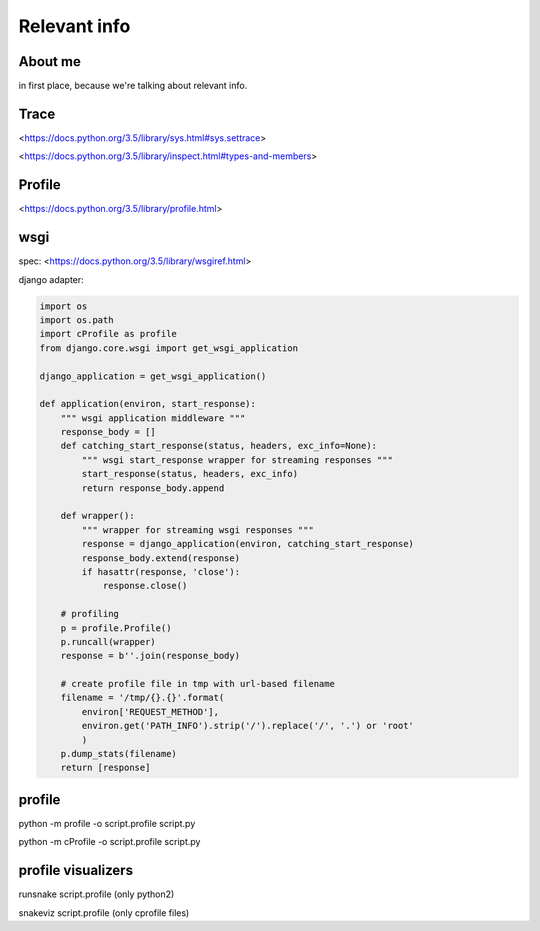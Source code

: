 Relevant info
=============

About me
---------
in first place, because we're talking about relevant info.

Trace
-----
<https://docs.python.org/3.5/library/sys.html#sys.settrace>

<https://docs.python.org/3.5/library/inspect.html#types-and-members>

Profile
-------
<https://docs.python.org/3.5/library/profile.html>

wsgi
----
spec: <https://docs.python.org/3.5/library/wsgiref.html>

django adapter:

.. code:: python

  import os
  import os.path
  import cProfile as profile
  from django.core.wsgi import get_wsgi_application

  django_application = get_wsgi_application()

  def application(environ, start_response):
      """ wsgi application middleware """
      response_body = []
      def catching_start_response(status, headers, exc_info=None):
          """ wsgi start_response wrapper for streaming responses """
          start_response(status, headers, exc_info)
          return response_body.append

      def wrapper():
          """ wrapper for streaming wsgi responses """
          response = django_application(environ, catching_start_response)
          response_body.extend(response)
          if hasattr(response, 'close'):
              response.close()

      # profiling
      p = profile.Profile()
      p.runcall(wrapper)
      response = b''.join(response_body)

      # create profile file in tmp with url-based filename
      filename = '/tmp/{}.{}'.format(
          environ['REQUEST_METHOD'],
          environ.get('PATH_INFO').strip('/').replace('/', '.') or 'root'
          )
      p.dump_stats(filename)
      return [response]


profile
-------
python -m profile -o script.profile script.py

python -m cProfile -o script.profile script.py

profile visualizers
-------------------
runsnake script.profile (only python2)

snakeviz script.profile (only cprofile files)
